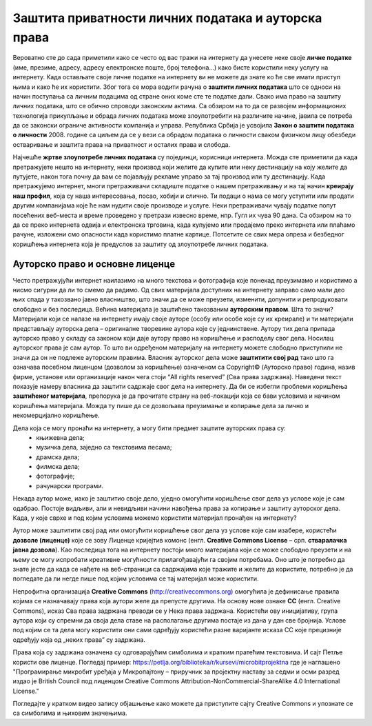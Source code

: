 Заштита приватности личних података и ауторска права
====================================================

.. infonote::

 У овој лекцији ћемо говорити о:
    •	спровођењу поступака за заштиту личних података и приватности на интернету; 
    •	значају ауторских права;
    •	дозволама (лиценцама) за заштиту ауторских права.

Вероватно сте до сада приметили како се често од вас тражи на интернету да унесете неке своје **личне податке** (име, презиме, адресу, адресу електронске поште, број телефона...) како бисте користили неку услугу на интернету. 
Када остављате своје личне податке на интернету ви не можете да знате ко ће све имати приступ њима и како ће их користити. Због тога се мора водити рачуна о **заштити личних података** што се односи на начин поступања са личним подацима од стране оних коме сте те податке дали. 
Свако има право на заштиту личних података, што се обично спроводи законским актима. Са обзиром на то да се развојем информационих технологија прикупљање и обрада личних података може злоупотребити на различите начине, јавила се потреба да се законски ограниче активности компанија и управа. 
Република Србија је усвојила **Закон о заштити података о личности** 2008. године са циљем да се у вези са обрадом података о личности сваком физичком лицу обезбеди остваривање и заштита права на приватност и осталих права и слобода.

Најчешће **жртве злоупотребе личних података** су појединци, корисници интернета. Можда сте приметили да када претражујете нешто на интернету, неки производ који желите да купите или неку дестинацију на коју желите да путујете, након тога почну да вам се појављују рекламе управо за тај производ или ту дестинацију. 
Када претражујемо интернет, многи претраживачи складиште податке о нашем претраживању и на тај начин **креирају наш профил**, која су наша интересовања, посао, хобији и слично. Ти подаци о нама се могу уступити или продати другим компанијама које ће нам нудити своје производе и услуге. 
Неки претраживачи чувају податке попут посећених веб-места и време проведено у претрази извесно време, нпр. Гугл их чува 90 дана. Са обзиром на то да се преко интернета одвија и електронска трговина, када купујемо или продајемо преко интернета или плаћамо рачуне, изложени смо опасности када користимо платне картице. 
Потсетите се свих мера опреза и безбедног коришћења интернета која је предуслов за заштиту од злоупотребе личних података.

Ауторско право и основне лиценце
--------------------------------

Често претражујући интернет наилазимо на много текстова и фотографија које понекад преузимамо и користимо а нисмо сигурни да ли то смемо да радимо. Од свих материјала доступних на интернету заправо само мали део њих спада у такозвано јавно власништво, што значи да се може преузети, изменити, допунити и репродуковати слободно и без последица. 
Већина материјала је заштићено такозваним **ауторским правом**. Шта то значи? 
Материјали који се налазе на интернету имају своје ауторе (особу или особе које су их креирале) и ти материјали представљају ауторска дела – оригиналне творевине аутора које су једнинствене. Аутору тих дела припада ауторско право у складу са законом који даје аутору право на коришћење и расподелу свог дела. Носилац ауторског права је сам аутор. 
То што ви одређеном материјалу на интернету можете слободно приступили не значи да он не подлеже ауторским правима. Власник ауторског дела може **заштитити свој рад** тако што га означава посебном лиценцом (дозволом за коришћење) означеном са Copyright© (Ауторско право) година, назив фирме, установе или организације након чега стоји “All rights reserved” (Сва права задржана). 
Наведени текст показује намеру власника да заштити садржаје свог дела на интернету. Да би се избегли проблеми коришћења **заштићеног материјала**, препорука је да прочитате страну на веб-локацији која се бави условима и начином коришћења материјала. Можда ту пише да се дозвољава преузимање и копирање дела за лично и некомерцијално коришћење.

.. image:: ../../_images/copyright.jpg
   :width: 400px   
   :align: right 

Дела која се могу пронаћи на интернету, а могу бити предмет заштите ауторских права су:
 * књижевна дела;
 * музичка дела, заједно са текстовима песама;
 * драмска дела;
 * филмска дела;
 * фотографије;
 * рачунарски програми.

Некада аутор може, иако је заштитио своје дело, уједно омогућити коришћење свог дела уз услове које је сам одабрао. Постоје видљиви, али и невидљиви начини навођења права за копирање и заштиту ауторског дела. Када, у које сврхе и под којим условима можемо користити материјал пронађен на интернету?

Аутор може заштитити свој рад или омогућити коришћење свог дела уз услове које сам изабере, користећи **дозволе (лиценце)** које се зову Лиценце кријејтив комонс
(енгл. **Creative Commons License** – срп. **стваралачка јавна дозвола**). Као последица тога на интернету постоји много материјала који се може слободно преузети и на њему се могу испробати креативне могућности прилагођавајући га својим потребама. 
Оно што је потребно да знате јесте да када се нађете на веб-страници са садржајима које тражите и желите да користите, потребно је да погледате да ли негде пише под којим условима се тај материјал може користити.

.. image:: ../../_images/creative-commons.png
   :width: 500px   
   :align: center 

Непрофитна организација **Creative Commons** (http://creativecommons.org) омогућила је дефинисање правила којима се назначавају права која аутори желе да препусте другима. 
На основу нове ознаке **CC** (енгл. Creative Commons), исказ Сва права задржана преводи се у Нека права задржана. Користећи ову иницијативу, група аутора који су спремни да своја дела ставе на располагање другима постаје из дана у дан све бројнија. 
Услове под којим се та дела могу користити они сами одређују користећи разне варијанте исказа CC које прецизније одређују која од „неких права” су задржана. 

Права која су задржана означена су одговарајућим симболима и кратким пратећим текстовима.
И сајт Петље користи ове лиценце. Погледај пример: https://petlja.org/biblioteka/r/kursevi/microbitprojektna где је наглашено "Програмирање микробит уређаја у Микропајтону – приручник за пројектну наставу за седми и осми разред издао је British Council под лиценцом Creative Commons Attribution-NonCommercial-ShareAlike 4.0 International License."

Погледајте у кратком видео запису објашњење како можете да приступите сајту Creative Commons и упознате се са симболима и њиховим значењима. 

